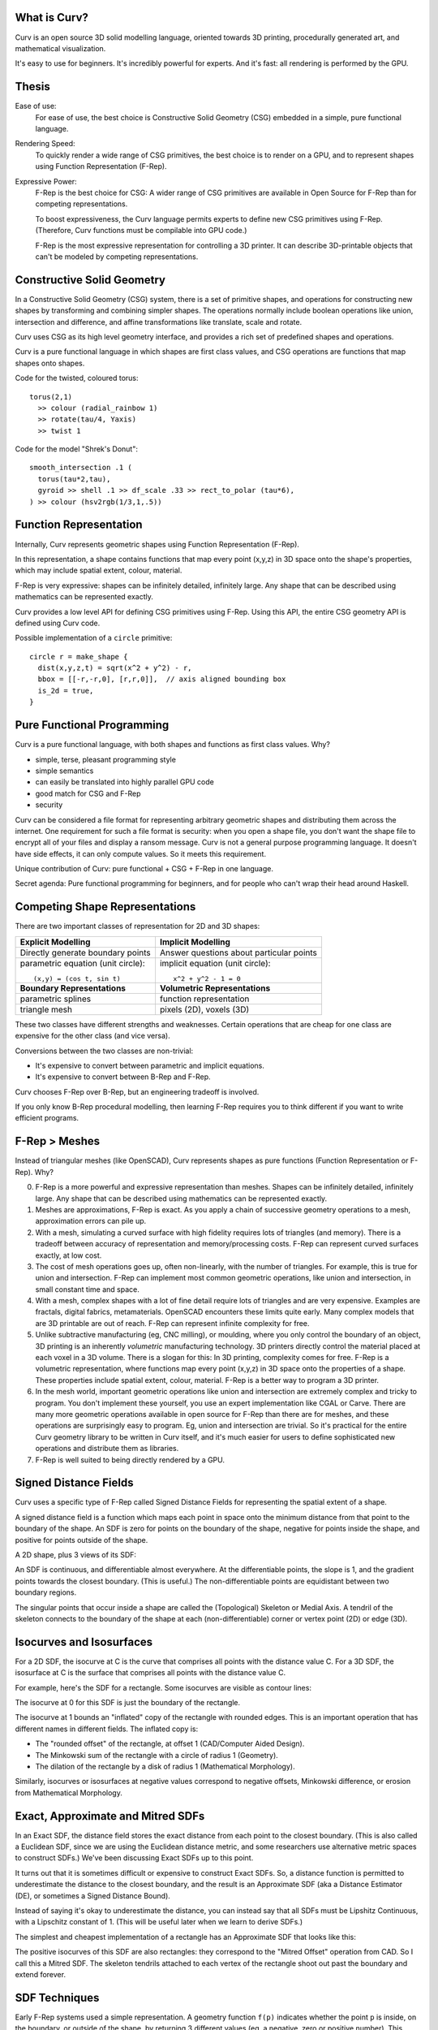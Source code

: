 What is Curv?
=============
|twistor| |shreks_donut|

.. |twistor| image:: images/torus.png
.. |shreks_donut| image:: images/shreks_donut.png

Curv is an open source 3D solid modelling language, oriented towards 3D printing, procedurally generated art, and mathematical visualization.

It's easy to use for beginners. It's incredibly powerful for experts.
And it's fast: all rendering is performed by the GPU.

Thesis
======
Ease of use:
  For ease of use, the best choice is Constructive Solid Geometry (CSG)
  embedded in a simple, pure functional language.

Rendering Speed:
  To quickly render a wide range of CSG primitives,
  the best choice is to render on a GPU,
  and to represent shapes using Function Representation (F-Rep).

Expressive Power:
  F-Rep is the best choice for CSG:
  A wider range of CSG primitives are available in Open Source for F-Rep
  than for competing representations.
  
  To boost expressiveness,
  the Curv language permits experts to define new CSG primitives using F-Rep.
  (Therefore, Curv functions must be compilable into GPU code.)
  
  F-Rep is the most expressive representation for controlling a 3D printer.
  It can describe 3D-printable objects that can't be modeled by competing representations.

Constructive Solid Geometry
===========================
In a Constructive Solid Geometry (CSG) system,
there is a set of primitive shapes,
and operations for constructing new shapes
by transforming and combining simpler shapes.
The operations normally include boolean operations like union, intersection and difference,
and affine transformations like translate, scale and rotate.

Curv uses CSG as its high level geometry interface,
and provides a rich set of predefined shapes and operations.

Curv is a pure functional language in which shapes are first class values,
and CSG operations are functions that map shapes onto shapes.

Code for the twisted, coloured torus::

  torus(2,1)
    >> colour (radial_rainbow 1)
    >> rotate(tau/4, Yaxis)
    >> twist 1

Code for the model "Shrek's Donut"::

  smooth_intersection .1 (
    torus(tau*2,tau),
    gyroid >> shell .1 >> df_scale .33 >> rect_to_polar (tau*6),
  ) >> colour (hsv2rgb(1/3,1,.5))

Function Representation
=======================
Internally, Curv represents geometric shapes using Function Representation (F-Rep).

In this representation, a shape contains functions that map every point (x,y,z) in 3D space onto the shape's properties, which may include spatial extent, colour, material.

F-Rep is very expressive:
shapes can be infinitely detailed, infinitely large. Any shape that can be
described using mathematics can be represented exactly.

Curv provides a low level API for defining CSG primitives using F-Rep.
Using this API, the entire CSG geometry API is defined using Curv code.

Possible implementation of a ``circle`` primitive::

  circle r = make_shape {
    dist(x,y,z,t) = sqrt(x^2 + y^2) - r,
    bbox = [[-r,-r,0], [r,r,0]],  // axis aligned bounding box
    is_2d = true,
  }

Pure Functional Programming
===========================
Curv is a pure functional language, with both shapes and functions as first class values.
Why?

* simple, terse, pleasant programming style
* simple semantics
* can easily be translated into highly parallel GPU code
* good match for CSG and F-Rep
* security

Curv can be considered a file format for representing arbitrary geometric shapes
and distributing them across the internet. One requirement for such a file format
is security: when you open a shape file, you don't want the shape file to encrypt
all of your files and display a ransom message. Curv is not a general purpose
programming language. It doesn't have side effects, it can only compute values.
So it meets this requirement.

Unique contribution of Curv: pure functional + CSG + F-Rep in one language.

Secret agenda: Pure functional programming for beginners,
and for people who can't wrap their head around Haskell.

Competing Shape Representations
===============================
There are two important classes of representation for 2D and 3D shapes:

+-------------------------------------+-----------------------------------+
| **Explicit Modelling**              | **Implicit Modelling**            |
+-------------------------------------+-----------------------------------+
| Directly generate boundary points   | Answer questions                  |
|                                     | about particular points           |
+-------------------------------------+-----------------------------------+
| parametric equation (unit circle):: | implicit equation (unit circle):: |
|                                     |                                   |
|  (x,y) = (cos t, sin t)             |   x^2 + y^2 - 1 = 0               |
+-------------------------------------+-----------------------------------+
| **Boundary Representations**        | **Volumetric Representations**    |
+-------------------------------------+-----------------------------------+
| parametric splines                  | function representation           |
+-------------------------------------+-----------------------------------+
| triangle mesh                       | pixels (2D), voxels (3D)          |
+-------------------------------------+-----------------------------------+

These two classes have different strengths and weaknesses.
Certain operations that are cheap for one class are expensive
for the other class (and vice versa).

Conversions between the two classes are non-trivial:

* It's expensive to convert between parametric and implicit equations.
* It's expensive to convert between B-Rep and F-Rep.

Curv chooses F-Rep over B-Rep, but an engineering tradeoff is involved.

If you only know B-Rep procedural modelling, then learning F-Rep
requires you to think different if you want to write efficient programs.

F-Rep > Meshes
==============
Instead of triangular meshes (like OpenSCAD), Curv represents shapes as pure functions (Function Representation or F-Rep). Why?

0. F-Rep is a more powerful and expressive representation than meshes.
   Shapes can be infinitely detailed, infinitely large. Any shape that can be
   described using mathematics can be represented exactly.

1. Meshes are approximations, F-Rep is exact. As you apply a chain of successive geometry operations to a mesh,
   approximation errors can pile up.

2. With a mesh, simulating a curved surface with high fidelity requires lots of triangles (and memory).
   There is a tradeoff between accuracy of representation and memory/processing costs.
   F-Rep can represent curved surfaces exactly, at low cost.

3. The cost of mesh operations goes up, often non-linearly, with the number of triangles.
   For example, this is true for union and intersection.
   F-Rep can implement most common geometric operations, like union and intersection, in small constant time and space.

4. With a mesh, complex shapes with a lot of fine detail require lots of triangles and are very expensive.
   Examples are fractals, digital fabrics, metamaterials. OpenSCAD encounters these limits quite early.
   Many complex models that are 3D printable are out of reach.
   F-Rep can represent infinite complexity for free.

5. Unlike subtractive manufacturing (eg, CNC milling), or moulding, where you only control the boundary of an object,
   3D printing is an inherently *volumetric* manufacturing technology. 3D printers directly control the material placed at
   each voxel in a 3D volume. There is a slogan for this: In 3D printing, complexity comes for free.
   F-Rep is a volumetric representation, where functions map every point (x,y,z) in 3D space onto the properties of a shape. These properties include spatial extent, colour, material. F-Rep is a better way to program a 3D printer.

6. In the mesh world, important geometric operations like union and intersection
   are extremely complex and tricky to program. You don't implement these yourself, you use
   an expert implementation like CGAL or Carve. There are many more geometric operations available
   in open source for F-Rep than there are for meshes, and these operations are surprisingly easy
   to program. Eg, union and intersection are trivial.
   So it's practical for the entire Curv geometry library to be written in Curv itself,
   and it's much easier for users to define sophisticated new operations and distribute them
   as libraries.

7. F-Rep is well suited to being directly rendered by a GPU.

.. So Why Do People Use Meshes?
.. ============================
.. Historical reasons. The first consumer GPUs (1999) were designed to render meshes efficiently,
.. and did not support F-Rep at all. F-Rep had been used
.. by the movie industry since the 1980's, but was then far too expensive for real-time.
.. 
.. The video game industry drove the consumer GPU industry, and of course they standardized
.. on mesh representations. Today, all of the important games, game engines and dev tools use meshes
.. as the primary shape representation,
.. and that's why meshes are dominant. Modern games use F-Rep in a secondary role,
.. eg, for adding special effects to meshes.
.. 
.. For pure, meshless F-Rep to be practical for games, we need:
.. 
.. * GPUs with programmable pixel shaders (2001)
.. * Shader harder that is fast enough to support real time ray tracing of F-Rep (mid-2000's to present)
.. * Shader programming techniques that are good enough
..   (mid-2000's to the present, driven by the demo scene)
.. * A competitive F-Rep game engine is developed. (Still waiting. But see "Dreams", still unreleased.)
.. * A "killer app" to justify switching technologies.
..   Destructible terrain and in-game modelling have been proposed as benefits,
..   both based on cheap boolean CSG operations.
.. 
.. Trailer for "Dreams" by Media Molecule: https://www.youtube.com/watch?v=4j8Wp-sx5K0

Signed Distance Fields
======================
Curv uses a specific type of F-Rep called Signed Distance Fields
for representing the spatial extent of a shape.

A signed distance field is a function which maps each point in space
onto the minimum distance from that point to the boundary of the shape.
An SDF is zero for points on the boundary of the shape, negative for points
inside the shape, and positive for points outside of the shape.

A 2D shape, plus 3 views of its SDF:

|sdf1| |sdf2|

.. |sdf1| image:: images/sdf1a.png
.. |sdf2| image:: images/sdf2a.png

|sdf3a| |sdf3b|

.. |sdf3a| image:: images/sdf3a.png
.. |sdf3b| image:: images/sdf3b.png

An SDF is continuous, and differentiable almost everywhere. At the differentiable points, the slope is 1, and the gradient points towards the closest boundary. (This is useful.) The non-differentiable points are equidistant between two boundary regions.

The singular points that occur inside a shape are called the (Topological) Skeleton or Medial Axis. A tendril of the skeleton connects to the boundary of the shape at each (non-differentiable) corner or vertex point (2D) or edge (3D).

Isocurves and Isosurfaces
=========================
For a 2D SDF, the isocurve at C is the curve that comprises all points with the distance value C.
For a 3D SDF, the isosurface at C is the surface that comprises all points with the distance value C.

For example, here's the SDF for a rectangle. Some isocurves are visible as contour lines:

.. image:: images/rect_sdf.png

The isocurve at 0 for this SDF is just the boundary of the rectangle.

The isocurve at 1 bounds an "inflated" copy of the rectangle with rounded edges.
This is an important operation that has different names in different fields. The inflated copy is:

* The "rounded offset" of the rectangle, at offset 1 (CAD/Computer Aided Design).
* The Minkowski sum of the rectangle with a circle of radius 1 (Geometry).
* The dilation of the rectangle by a disk of radius 1 (Mathematical Morphology).

Similarly, isocurves or isosurfaces at negative values correspond to negative offsets, Minkowski difference,
or erosion from Mathematical Morphology.

.. If f(p) is an SDF,
.. then f(p)-C is the SDF for the shape bounded by the isocurve/isosurface of f at C.

Exact, Approximate and Mitred SDFs
==================================

In an Exact SDF, the distance field stores the exact distance from each point to the closest boundary. (This is also called a Euclidean SDF, since we are using the Euclidean distance metric, and some researchers use alternative metric spaces to construct SDFs.) We've been discussing Exact SDFs up to this point.

It turns out that it is sometimes difficult or expensive to construct Exact SDFs. So, a distance function is permitted to underestimate the distance to the closest boundary, and the result is an Approximate SDF (aka a Distance Estimator (DE), or sometimes a Signed Distance Bound).

Instead of saying it's okay to underestimate the distance, you can instead say that all SDFs must be Lipshitz Continuous, with a Lipschitz constant of 1. (This will be useful later when we learn to derive SDFs.)

The simplest and cheapest implementation of a rectangle has an Approximate SDF that looks like this:

.. image:: images/rect_mitred_sdf.png

The positive isocurves of this SDF are also rectangles: they correspond to the "Mitred Offset" operation from CAD.
So I call this a Mitred SDF.
The skeleton tendrils attached to each vertex of the rectangle shoot out past the boundary and extend forever.

SDF Techniques
==============
Early F-Rep systems used a simple representation. A geometry function ``f(p)`` indicates whether
the point ``p`` is inside, on the boundary, or outside of the shape, by returning 3 different values
(eg, a negative, zero or positive number).
This made it easy to write geometry functions. However, rendering was
very expensive. It was done by blind sampling of points in a 3D grid (lots of function evaluations).
It wasn't accurate: if a small detail fell between grid points, it was lost.

This led to a period of experimentation, searching for an F-Rep with fast, accurate rendering.
A number of new F-Reps were tried. SDF won because it is the simplest such F-Rep that works.
It's relatively simple to define, relatively cheap to compute,
and doesn't require the distance field to have a derivative everywhere.

A Signed Distance Field contains a lot more information
than just inside/boundary/outside. This extra information is used for fast, accurate GPU
rendering, and by a number of rendering and modelling techniques:

* sphere tracing, aka ray marching
* collision detection: https://www.youtube.com/watch?v=x_Iq2yM4FcA
* controlling a 3D printer
  
  * powder printer: XYZ raster scan, optionally with colour or material
  * plastic printer: boundary/infill

* controlling a CNC mill (offsetting)
* soft shadows (ambient occlusion)
* gradients and normals

  * for Phong shading
  * for accurate polygonalization
  * for planting trees on the slopes of a fractal mountain

* fast, scaleable font rendering

The SDF Community
=================
Although SDFs are sometimes tricky to write,
there is an army of people in the open source community who are designing new SDFs.
Curv benefits by using this popular F-Rep representation and sharing SDFs with the community,
which includes:

* the demoscene: iquilezles.org, shadertoy.com, pouet.net
* the 3D fractal art community: fractalforums.com

Applications that use SDF:

* demoscene demos: shadertoy.com
* 3D fractal art tools: mandelbulber.com, mandelbulb.com
* CAD tools: ImplicitCAD.org, https://github.com/mkeeter/antimony, https://docs.racket-lang.org/ruckus/index.html
* Video games: "Dreams" by Media Molecule https://www.youtube.com/watch?v=4j8Wp-sx5K0
  (the motivation for using pure SDF is cheap boolean CSG ops for in-game modelling)

The Circle
==========
Implicit equation for a circle of radius ``r``::

  x^2 + y^2 = r^2

If we rearrange this to::

  x^2 + y^2 - r^2 = 0

then we have an implicit function that is zero on the boundary of the circle,
negative inside the circle, and positive outside the circle.
Although this is a Function Representation for a circle, it's not a Curv-compatible SDF
because the function value at p
is the square of the distance from p to the origin, not the Euclidean distance.

We fix this by further transforming the equation::

  sqrt(x^2 + y^2) = r
  sqrt(x^2 + y^2) - r = 0

and now we have a proper Euclidean SDF.

A Curv circle implementation::

  circle r = make_shape {
    dist(x,y,z,t) = sqrt(x^2 - y^2) - r,
    ...
  }

Moral: Converting an implicit equation to an SDF requires care.
Typically, you will plot the candidate distance field, look for places where
the gradient isn't 1, and construct an inverse transformation that maps 0 to 0
(leaving the boundary alone), but modifies the field at other points so that the
gradient becomes 1.

Boolean Operations
==================
A cheap way to find the union of two shapes
is to compute the minimum of their distance fields::

  union(s1,s2) = make_shape {
    dist p = min(s1.dist p, s2.dist p),
    ...
  }

Union of a square and circle:

.. image:: images/union1.png

The resulting SDF is correct for any points outside of the shape, or at the boundary.
But the SDF is incorrect inside the shape, in this case within the region where the circle and square intersect.
In this region, the SDF underestimates the distance from p to the boundary.

This approximation is okay in most cases:

* The ray tracer still works if the SDF underestimates the distance.
* Usually we only care about the SDF on the outside of a shape.

It's possible to compute an exact Euclidean union, but it's more expensive
(meaning rendering becomes slower), and it's usually not worth the price.

We amend our definition of a Curv-compatible SDF so that it is okay if the SDF
underestimates the distance. In formal math language, an SDF must be Lipshitz Continuous,
with a Lipschitz Constant of 1 (ie, don't have any distance gradient larger than 1).

Intersection can be computed using ``max``.

The complement operation negates the distance field (and converts finite shapes into infinite ones).

Transformations
===============
A transformation warps or transforms a shape in some way, by warping or transforming the
coordinate system in which it is embedded. The affine transformations are the most familiar
(translate, rotate, scale, etc) but any coordinate transformation is possible.

Translation::

  translate (dx,dy,dz) S = make_shape {
    dist(x,y,z,t) = S.dist(x-dx,y-dy,z-dz,t),
    ...
  }

To apply an affine transformation to a shape S, the transformation's distance function ``dist(p)``
performs the inverse of the transformation to the argument p before passing it to ``S.dist``.

For distance-preserving or rigid transformations (translate, rotate and reflect), that's all you need.
Otherwise, for non-rigid transformations (like scale, shear or twist),
the resulting distance field will be messed up, and needs to be fixed.

For isotropic scaling, fixing the distance field is easy::

  isoscale k S = make_shape {
    dist(x,y,z,t) = S.dist(x/k, y/k, z/k, t) * k,
    ...
  }

For anisotropic scaling, fixing the distance field requires an approximation::

  scale(kx, ky, kz) S = make_shape {
    dist(x,y,z,t) = S.dist(x/kx, y/ky, z/kz, t) * min(kx, ky, kz),
    ...
  }

Fixing the distance field can sometimes be tricky.
If you can put an upper bound D on the derivative of the broken distance field,
then divide the distance field by D and that's probably good enough.
If there's no upper bound, you need a more complicated fix.

Symmetry and Space Folding
==========================

The 4th Dimension is Time
=========================

Morphing, Blending and Convolution
==================================
Morphing from one shape to another is easy:
linear interpolation between two distance fields.

Convolution:
In Photoshop, there are image processing filters that blur or sharpen an image.
In the mathematics of image processing, this is called convolution.
Convolutions can also be applied to 3D shapes. Blurring a shape removes high
frequency components, causing sharp edges to melt, and T-junctions to be filled in.

Sweep
=====
  * extrude and loft
  * perimeter_extrude (sweep 2D shape along 2D implicit curve -> 3D shape)
  * isosurface (sweep circle along 2D curve, sphere along 3D curve or surface)
  * constructing implicit curves and surfaces
  
    * shell
    * MERCURY: intersection->curve
    
  * sweeping a parametric curve or surface: more expensive
  * space warp operators/fancy blending operators can be an alternative to sweeping

Procedural Modelling Techniques
===============================
* Hypertexture: engraving/perturbing the surface of a solid. An implicit modelling technique.
* Grammars, L-Systems

  * Use a context free, generative grammar to generate a complex shape, like a tree, leaf or city.
    Or fractals.
  * during the 1990's: use L-System to generate a skeleton, then flesh it out
    using F-Rep. Popular for modelling living things. See "algorithmic botany"
    and "implicit seafood" web sites.
  * idea: use a grammar to generate a tree of space folding operations: more complexity with fewer operations.

Fractals
========
For large or deeply iterated 3D fractals,
F-Rep wins over other representations like triangle meshes or voxels:
they require too much memory,
and performing CSG operations like union or intersection on these
bulky representations is too time consuming.

For the 3D fractal art community, F-Rep is the technology of choice,
using tools like MandelBulb3D, which are phenomenally rich and powerful.
In principle, the same models can be written in Curv.

.. image:: images/holy_box_fractal.jpg

https://www.youtube.com/watch?v=OW5RnrlTeow

Fractal Noise
=============
A noise function maps each point in 2D or 3D space onto a pseudo-random noise value in the range [0...1].

Fractal noise is a popular noise function, good for simulating natural phenomena
like smoke, flames, clouds, mountains, and solid textures like marble or wood.

Here's a 3D solid texture I hacked together in Curv using fractal noise:

.. image:: images/smoke3.png

* White noise: Each (x,y) or (x,y,z) coordinate
  is mapped to a uniformly distributed pseudo-random number
  using a hash function.
  
  |white_noise|
* Value Noise: Random values are generated at lattice points.
  The noise value at a point is interpolated from nearby lattice points.
  
  |value_noise|
* Gradient noise: Random gradients are generated at lattice points. The gradient of a point
  is interpolated from the nearby lattice points. The gradient is converted to a noise value.
  Smoother than value noise, with fewer grid artifacts.
  (Examples: Perlin noise, Simplex noise.)
  
  |gradient_noise|
* Fractal noise (Fractal Brownian Motion):
  Gradient noise is generated at a series of higher frequencies (different lattice spacings),
  and added together. Higher frequencies are attenuated.
  
  |fractal_noise|

Many more noise functions have been invented.

.. |white_noise| image:: images/white_noise.jpg
.. |value_noise| image:: images/value_noise.jpg
.. |gradient_noise| image:: images/gradient_noise.jpg
.. |fractal_noise| image:: images/fractal_noise.jpg

Sphere Tracing
==============

Hierarchical SDFs
=================
Naive: cost (N-ary union) = sum of the costs of the N arguments. Too expensive for large N.

Smart: partition space into disjoint subspaces. Maybe use multiple levels or a tree structure.
During SDF evaluation, first determine what subspace you are in (eg by walking the tree),
then evaluate the SDF for that subspace.

Can be done manually, using F-Rep API, but nicer to do it automatically. Eg,

Dreams by Media Molecule https://www.youtube.com/watch?v=4j8Wp-sx5K0

Shape Values in Curv
====================
In Curv, a shape value is represented by a record, with fields:

* ``dist`` is a function mapping ``(x,y,z,t)`` onto a signed distance value.
* ``colour`` is a function mapping ``(x,y,z,t)`` onto a colour (an RGB triple).
* ``bbox`` is an axis aligned bounding box, since this is expensive to compute from the distance function.

In the future, I'd like to support multiple shape subclasses,
with specialized CSG operations that work only on shape subtypes.
For example, I'd like to implement the Conway polyhedron operators
(which transform one polyhedron into another). Polyhedrons will contain
vertex/edge/face information.

Compiling Curv to GPU Code
==========================
The Geometry Compiler translates a shape to GPU code for rendering that shape.

For rendering on a display, the shape's distance and colour functions
are compiled into an OpenGL fragment shader.
In future, for converting a shape to a triangle mesh,
the distance function will be compiled to an OpenCL or CUDA compute kernel.
(I could also target the DirectX (Windows), Metal (macOS) and Vulkan APIs.)

Whatever the format, GPU compute kernels are written in a primitive
subset of C which lacks recursive functions and memory allocation,
and has limited support for pointers and global variables.
If I target WebGL, there is only limited support for iteration.

Here's how GPU code generation works:

* Evaluate a Curv program, producing a shape value.
* Extract the ``dist`` and ``colour`` functions, which are closures.
* Partially evaluate the body of the closure,
  treating non-local variables captured by the closure as compile time constants,
  folding constant subexpressions, and optimizing.
* Function calls are inline expanded to eliminate recursion and polymorphism,
  and enable more partial evaluation.
* The resulting transformed code is restricted to a statically typed
  subset of Curv called "GL", which can be compiled into GPU code.
* A distance function can use operations and data types that are not part of GL,
  as long as those subexpressions are partially evaluated into something that
  is supported.

As I extend the F-Rep API to make Curv faster and more powerful,
the GL subset of Curv is growing to embed an increasingly larger subset of the GLSL shader language.
